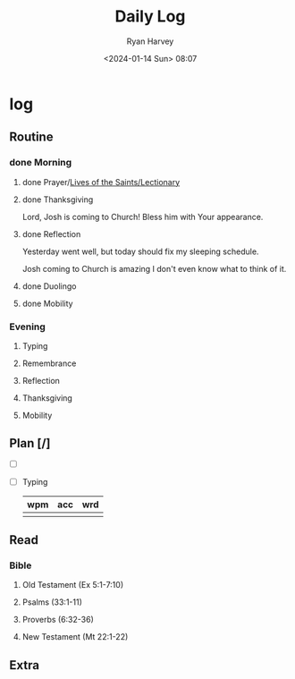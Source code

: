 #+title: Daily Log
#+author: Ryan Harvey
#+date: <2024-01-14 Sun> 08:07
* log 
** Routine
*** done Morning
**** done Prayer/[[https://goarch.org][Lives of the Saints/Lectionary]]
**** done Thanksgiving
Lord, Josh is coming to Church! Bless him with Your appearance.
**** done Reflection
Yesterday went well, but today should fix my sleeping schedule.

Josh coming to Church is amazing I don't even know what to think of it.
**** done Duolingo
**** done Mobility
*** Evening
**** Typing
**** Remembrance 
**** Reflection
**** Thanksgiving
**** Mobility
** Plan [/]
- [ ] 
- [ ] Typing
  | wpm | acc | wrd |
  |-----+-----+-----|
  |     |     |     |
** Read
*** Bible 
**** Old Testament (Ex 5:1-7:10)
**** Psalms (33:1-11)
**** Proverbs (6:32-36)
**** New Testament (Mt 22:1-22)
** Extra
